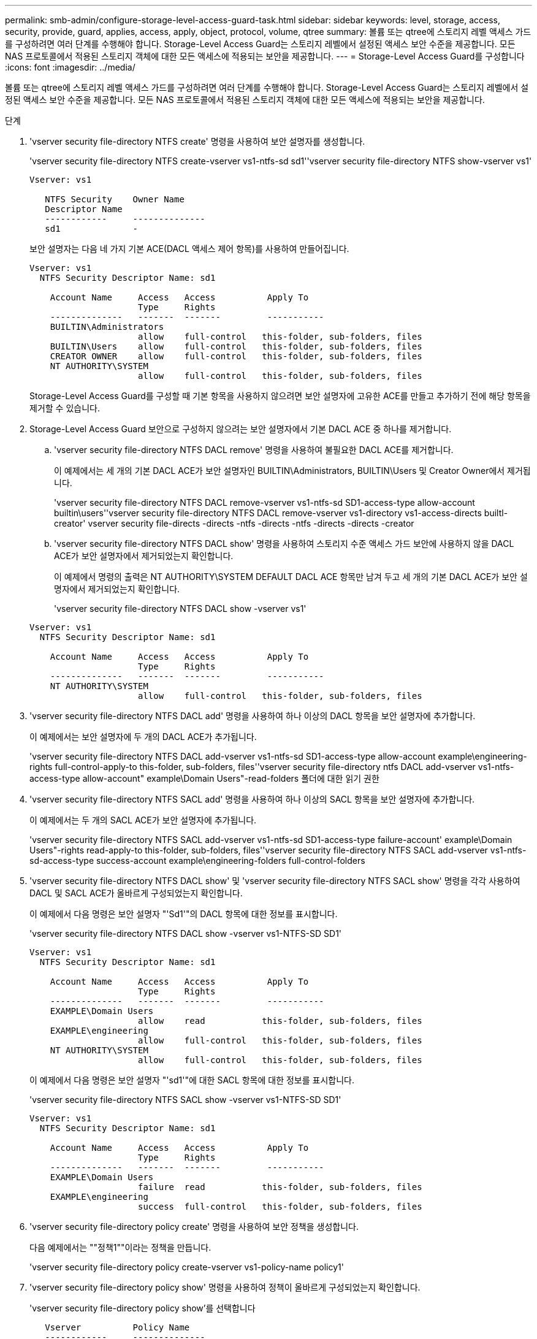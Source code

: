 ---
permalink: smb-admin/configure-storage-level-access-guard-task.html 
sidebar: sidebar 
keywords: level, storage, access, security, provide, guard, applies, access, apply, object, protocol, volume, qtree 
summary: 볼륨 또는 qtree에 스토리지 레벨 액세스 가드를 구성하려면 여러 단계를 수행해야 합니다. Storage-Level Access Guard는 스토리지 레벨에서 설정된 액세스 보안 수준을 제공합니다. 모든 NAS 프로토콜에서 적용된 스토리지 객체에 대한 모든 액세스에 적용되는 보안을 제공합니다. 
---
= Storage-Level Access Guard를 구성합니다
:icons: font
:imagesdir: ../media/


[role="lead"]
볼륨 또는 qtree에 스토리지 레벨 액세스 가드를 구성하려면 여러 단계를 수행해야 합니다. Storage-Level Access Guard는 스토리지 레벨에서 설정된 액세스 보안 수준을 제공합니다. 모든 NAS 프로토콜에서 적용된 스토리지 객체에 대한 모든 액세스에 적용되는 보안을 제공합니다.

.단계
. 'vserver security file-directory NTFS create' 명령을 사용하여 보안 설명자를 생성합니다.
+
'vserver security file-directory NTFS create-vserver vs1-ntfs-sd sd1''vserver security file-directory NTFS show-vserver vs1'

+
[listing]
----

Vserver: vs1

   NTFS Security    Owner Name
   Descriptor Name
   ------------     --------------
   sd1              -
----
+
보안 설명자는 다음 네 가지 기본 ACE(DACL 액세스 제어 항목)를 사용하여 만들어집니다.

+
[listing]
----

Vserver: vs1
  NTFS Security Descriptor Name: sd1

    Account Name     Access   Access          Apply To
                     Type     Rights
    --------------   -------  -------         -----------
    BUILTIN\Administrators
                     allow    full-control   this-folder, sub-folders, files
    BUILTIN\Users    allow    full-control   this-folder, sub-folders, files
    CREATOR OWNER    allow    full-control   this-folder, sub-folders, files
    NT AUTHORITY\SYSTEM
                     allow    full-control   this-folder, sub-folders, files
----
+
Storage-Level Access Guard를 구성할 때 기본 항목을 사용하지 않으려면 보안 설명자에 고유한 ACE를 만들고 추가하기 전에 해당 항목을 제거할 수 있습니다.

. Storage-Level Access Guard 보안으로 구성하지 않으려는 보안 설명자에서 기본 DACL ACE 중 하나를 제거합니다.
+
.. 'vserver security file-directory NTFS DACL remove' 명령을 사용하여 불필요한 DACL ACE를 제거합니다.
+
이 예제에서는 세 개의 기본 DACL ACE가 보안 설명자인 BUILTIN\Administrators, BUILTIN\Users 및 Creator Owner에서 제거됩니다.

+
'vserver security file-directory NTFS DACL remove-vserver vs1-ntfs-sd SD1-access-type allow-account builtin\users''vserver security file-directory NTFS DACL remove-vserver vs1-directory vs1-access-directs builtl-creator' vserver security file-directs -directs -ntfs -directs -ntfs -directs -directs -creator

.. 'vserver security file-directory NTFS DACL show' 명령을 사용하여 스토리지 수준 액세스 가드 보안에 사용하지 않을 DACL ACE가 보안 설명자에서 제거되었는지 확인합니다.
+
이 예제에서 명령의 출력은 NT AUTHORITY\SYSTEM DEFAULT DACL ACE 항목만 남겨 두고 세 개의 기본 DACL ACE가 보안 설명자에서 제거되었는지 확인합니다.

+
'vserver security file-directory NTFS DACL show -vserver vs1'

+
[listing]
----

Vserver: vs1
  NTFS Security Descriptor Name: sd1

    Account Name     Access   Access          Apply To
                     Type     Rights
    --------------   -------  -------         -----------
    NT AUTHORITY\SYSTEM
                     allow    full-control   this-folder, sub-folders, files
----


. 'vserver security file-directory NTFS DACL add' 명령을 사용하여 하나 이상의 DACL 항목을 보안 설명자에 추가합니다.
+
이 예제에서는 보안 설명자에 두 개의 DACL ACE가 추가됩니다.

+
'vserver security file-directory NTFS DACL add-vserver vs1-ntfs-sd SD1-access-type allow-account example\engineering-rights full-control-apply-to this-folder, sub-folders, files''vserver security file-directory ntfs DACL add-vserver vs1-ntfs-access-type allow-account" example\Domain Users"-read-folders 폴더에 대한 읽기 권한

. 'vserver security file-directory NTFS SACL add' 명령을 사용하여 하나 이상의 SACL 항목을 보안 설명자에 추가합니다.
+
이 예제에서는 두 개의 SACL ACE가 보안 설명자에 추가됩니다.

+
'vserver security file-directory NTFS SACL add-vserver vs1-ntfs-sd SD1-access-type failure-account' example\Domain Users"-rights read-apply-to this-folder, sub-folders, files''vserver security file-directory NTFS SACL add-vserver vs1-ntfs-sd-access-type success-account example\engineering-folders full-control-folders

. 'vserver security file-directory NTFS DACL show' 및 'vserver security file-directory NTFS SACL show' 명령을 각각 사용하여 DACL 및 SACL ACE가 올바르게 구성되었는지 확인합니다.
+
이 예제에서 다음 명령은 보안 설명자 "'Sd1'"의 DACL 항목에 대한 정보를 표시합니다.

+
'vserver security file-directory NTFS DACL show -vserver vs1-NTFS-SD SD1'

+
[listing]
----

Vserver: vs1
  NTFS Security Descriptor Name: sd1

    Account Name     Access   Access          Apply To
                     Type     Rights
    --------------   -------  -------         -----------
    EXAMPLE\Domain Users
                     allow    read           this-folder, sub-folders, files
    EXAMPLE\engineering
                     allow    full-control   this-folder, sub-folders, files
    NT AUTHORITY\SYSTEM
                     allow    full-control   this-folder, sub-folders, files
----
+
이 예제에서 다음 명령은 보안 설명자 "'sd1'"에 대한 SACL 항목에 대한 정보를 표시합니다.

+
'vserver security file-directory NTFS SACL show -vserver vs1-NTFS-SD SD1'

+
[listing]
----

Vserver: vs1
  NTFS Security Descriptor Name: sd1

    Account Name     Access   Access          Apply To
                     Type     Rights
    --------------   -------  -------         -----------
    EXAMPLE\Domain Users
                     failure  read           this-folder, sub-folders, files
    EXAMPLE\engineering
                     success  full-control   this-folder, sub-folders, files
----
. 'vserver security file-directory policy create' 명령을 사용하여 보안 정책을 생성합니다.
+
다음 예제에서는 ""정책1""이라는 정책을 만듭니다.

+
'vserver security file-directory policy create-vserver vs1-policy-name policy1'

. 'vserver security file-directory policy show' 명령을 사용하여 정책이 올바르게 구성되었는지 확인합니다.
+
'vserver security file-directory policy show'를 선택합니다

+
[listing]
----

   Vserver          Policy Name
   ------------     --------------
   vs1              policy1
----
. server security file-directory policy-task add 명령을 -access-control 매개 변수와 함께 'lag'로 설정하여 보안 정책에 관련 보안 설명자가 포함된 작업을 추가합니다.
+
정책에 둘 이상의 Storage-Level Access Guard 작업이 포함될 수 있지만 파일 디렉터리 및 Storage-Level Access Guard 작업을 모두 포함하도록 정책을 구성할 수는 없습니다. 정책에는 모든 스토리지 레벨 액세스 가드 작업 또는 모든 파일 디렉토리 작업이 포함되어야 합니다.

+
이 예제에서는 보안 설명자 'Sd1'에 할당된 "정책1"이라는 정책에 작업이 추가됩니다. 액세스 제어 유형이 '슬래그'로 설정된 '/datavol1' 경로에 할당됩니다.

+
'vserver security file-directory policy task add-vserver vs1-policy-name policy1-path/datavol1-access-control slag-security-type ntfs-ntfs-mode propagate-ntfs-sd SD1'

. 'vserver security file-directory policy task show' 명령을 사용하여 작업이 올바르게 구성되었는지 확인합니다.
+
'vserver security file-directory policy task show -vserver vs1-policy-name policy1'

+
[listing]
----

 Vserver: vs1
  Policy: policy1

   Index  File/Folder  Access           Security  NTFS       NTFS Security
          Path         Control          Type      Mode       Descriptor Name
   -----  -----------  ---------------  --------  ---------- ---------------
   1      /datavol1    slag             ntfs      propagate  sd1
----
. 'vserver security file-directory policy apply' 명령을 사용하여 Storage-Level Access Guard 보안 정책을 적용합니다.
+
'vserver security file-directory apply-vserver vs1-policy-name policy1'

+
보안 정책을 적용할 작업이 예약됩니다.

. 'vserver security file-directory show' 명령을 사용하여 적용된 Storage-Level Access Guard 보안 설정이 올바른지 확인합니다.
+
이 예제에서 명령의 출력은 스토리지 레벨 액세스 가드 보안이 NTFS 볼륨 '/datavol1'에 적용되었음을 보여 줍니다. 모든 사용자에게 모든 권한을 허용하는 기본 DACL이 그대로 유지되더라도 Storage-Level Access Guard 보안은 Storage-Level Access Guard 설정에 정의된 그룹에 대한 액세스를 제한(및 감사)합니다.

+
'vserver security file-directory show -vserver vs1-path/datavol1'

+
[listing]
----

                Vserver: vs1
              File Path: /datavol1
      File Inode Number: 77
         Security Style: ntfs
        Effective Style: ntfs
         DOS Attributes: 10
 DOS Attributes in Text: ----D---
Expanded Dos Attributes: -
           Unix User Id: 0
          Unix Group Id: 0
         Unix Mode Bits: 777
 Unix Mode Bits in Text: rwxrwxrwx
                   ACLs: NTFS Security Descriptor
                         Control:0x8004
                         Owner:BUILTIN\Administrators
                         Group:BUILTIN\Administrators
                         DACL - ACEs
                           ALLOW-Everyone-0x1f01ff
                           ALLOW-Everyone-0x10000000-OI|CI|IO


                         Storage-Level Access Guard security
                         SACL (Applies to Directories):
                           AUDIT-EXAMPLE\Domain Users-0x120089-FA
                           AUDIT-EXAMPLE\engineering-0x1f01ff-SA
                         DACL (Applies to Directories):
                           ALLOW-EXAMPLE\Domain Users-0x120089
                           ALLOW-EXAMPLE\engineering-0x1f01ff
                           ALLOW-NT AUTHORITY\SYSTEM-0x1f01ff
                         SACL (Applies to Files):
                           AUDIT-EXAMPLE\Domain Users-0x120089-FA
                           AUDIT-EXAMPLE\engineering-0x1f01ff-SA
                         DACL (Applies to Files):
                           ALLOW-EXAMPLE\Domain Users-0x120089
                           ALLOW-EXAMPLE\engineering-0x1f01ff
                           ALLOW-NT AUTHORITY\SYSTEM-0x1f01ff
----


xref:manage-ntfs-security-audit-policies-slag-concept.adoc[CLI를 사용하여 SVM에서 NTFS 파일 보안, NTFS 감사 정책 및 Storage-Level Access Guard를 관리합니다]

xref:workflow-config-storage-level-access-guard-concept.adoc[Storage-Level Access Guard를 구성하는 워크플로우]

xref:display-storage-level-access-guard-task.adoc[Storage-Level Access Guard에 대한 정보 표시]

xref:remove-storage-level-access-guard-task.adoc[Storage-Level Access Guard 제거]
